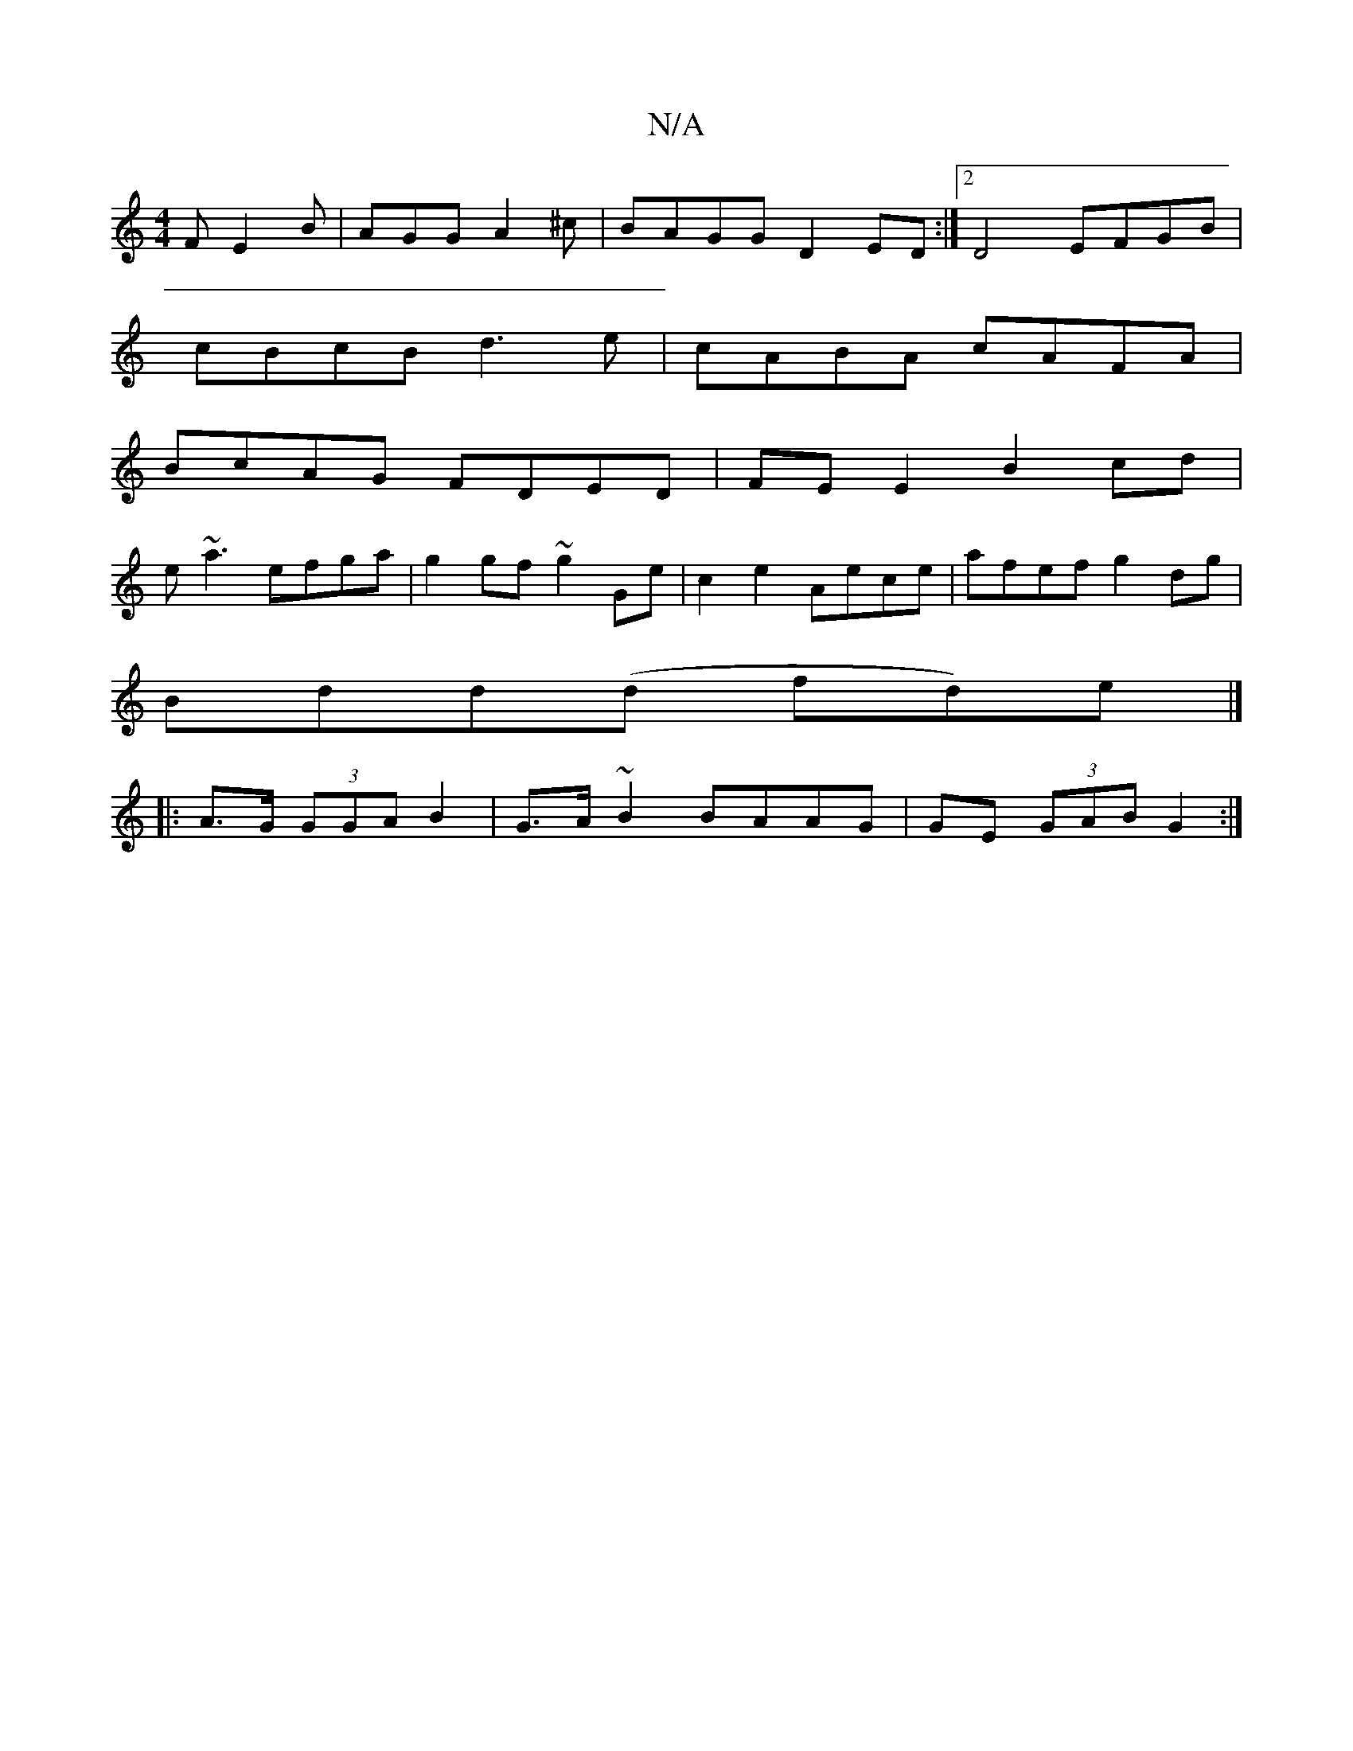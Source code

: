 X:1
T:N/A
M:4/4
R:N/A
K:Cmajor
2F E2B|AGG A2^c|BAGG D2ED:|2 D4 EFGB |
cBcB d3 e | cABA cAFA |
BcAG FDED|FEE2 B2cd|
e~a3 efga | g2gf ~g2Ge | c2 e2 Aece | afef g2 dg|
Bdd(d fd)e|]
|:A>G (3GGA B2|G>A ~B2 BAAG|GE (3GAB G2:|

Ac|BdB2A2 